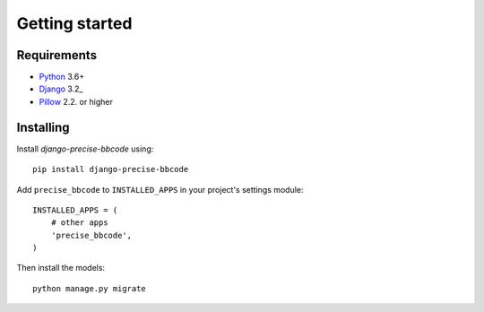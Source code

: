Getting started
===============

Requirements
------------

* `Python`_ 3.6+
* `Django`_ 3.2_
* `Pillow`_ 2.2. or higher

.. _Python: https://www.python.org
.. _Django: https://www.djangoproject.com
.. _Pillow: http://python-pillow.github.io/

Installing
----------

Install *django-precise-bbcode* using::

    pip install django-precise-bbcode

Add ``precise_bbcode`` to ``INSTALLED_APPS`` in your project's settings module::

    INSTALLED_APPS = (
        # other apps
        'precise_bbcode',
    )

Then install the models::

    python manage.py migrate
